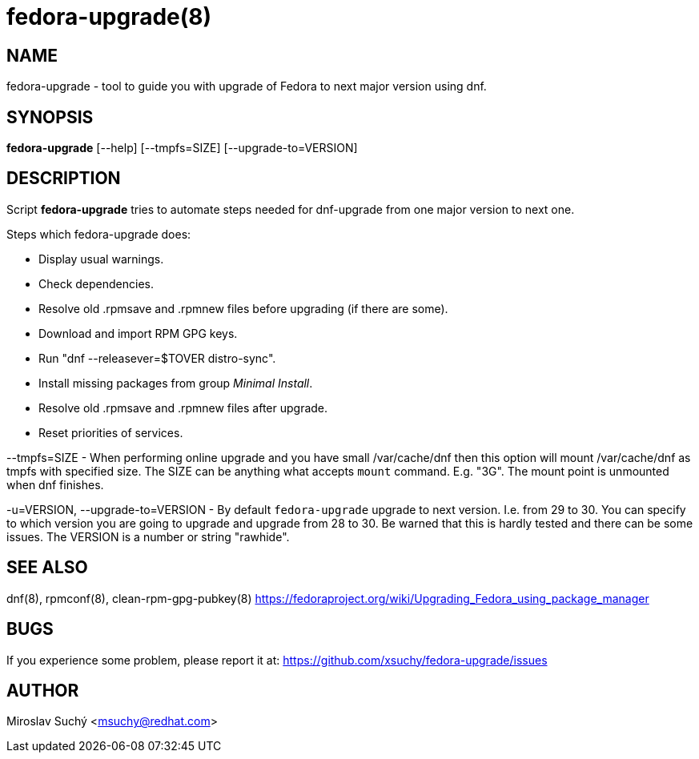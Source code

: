 fedora-upgrade(8)
=================
:man source:  fedora-upgrade
:man manual:  Fedora Upgrade

NAME
----
fedora-upgrade - tool to guide you with upgrade of Fedora to next major version using dnf.


SYNOPSIS
--------
*fedora-upgrade* [--help] [--tmpfs=SIZE] [--upgrade-to=VERSION]


DESCRIPTION
-----------

Script *fedora-upgrade* tries to automate steps needed for dnf-upgrade from one major version to next one.

Steps which fedora-upgrade does:

* Display usual warnings.
* Check dependencies.
* Resolve old .rpmsave and .rpmnew files before upgrading (if there are some).
* Download and import RPM GPG keys.
* Run "dnf --releasever=$TOVER distro-sync".
* Install missing packages from group 'Minimal Install'.
* Resolve old .rpmsave and .rpmnew files after upgrade.
* Reset priorities of services.

--tmpfs=SIZE - When performing online upgrade and you have small /var/cache/dnf then this option will mount /var/cache/dnf as tmpfs with specified size. The SIZE can be anything what accepts `mount` command. E.g. "3G". The mount point is unmounted when dnf finishes.

-u=VERSION, --upgrade-to=VERSION - By default `fedora-upgrade` upgrade to next version. I.e. from 29 to 30. You can specify to which version you are going to upgrade and upgrade from 28 to 30. Be warned that this is hardly tested and there can be some issues. The VERSION is a number or string "rawhide".

SEE ALSO
--------
dnf(8), rpmconf(8), clean-rpm-gpg-pubkey(8)
https://fedoraproject.org/wiki/Upgrading_Fedora_using_package_manager


BUGS
----
If you experience some problem, please report it at: https://github.com/xsuchy/fedora-upgrade/issues


AUTHOR
------
Miroslav Suchý <msuchy@redhat.com>
